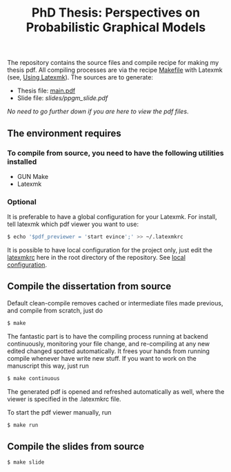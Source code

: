 #+TITLE: PhD Thesis: Perspectives on Probabilistic Graphical Models
[[https://creativecommons.org/licenses/by-nc-nd/4.0/][https://licensebuttons.net/l/by-nc-nd/4.0/80x15.png]]
[[https://creativecommons.org/licenses/by-nc-nd/4.0/][https://img.shields.io/badge/License-CC%20BY--NC--ND%204.0-lightgrey.svg]]

The repository contains the source files and compile recipe for making my thesis pdf. All compiling processes are via the recipe [[file:Makefile][Makefile]] with Latexmk (see, [[https://mg.readthedocs.io/latexmk.html][Using Latexmk]]). The sources are to generate:
- Thesis file: [[file:main.pdf][main.pdf]]
- Slide file: [[slides/ppgm_slide.pdf]]

/No need to go further down if you are here to view the pdf files/.

** The environment requires
*** To compile from source, you need to have the following utilities installed
- GUN Make
- Latexmk

*** Optional
   It is preferable to have a global configuration for your Latexmk. For install, tell latexmk which pdf viewer you want to use:
#+BEGIN_SRC bash
$ echo '$pdf_previewer = 'start evince';' >> ~/.latexmkrc
#+END_SRC
It is possible to have local configuration for the project only, just edit the [[file:latexmkrc][latexmkrc]] here in the root directory of the repository. See [[https://mg.readthedocs.io/latexmk.html][local configuration]]. 


** Compile the dissertation from source

Default clean-compile removes cached or intermediate files made previous, and compile from scratch, just do
#+BEGIN_SRC bash
$ make 
#+END_SRC
The fantastic part is to have the compiling process running at backend continuously, monitoring your file change, and re-compiling at any new edited changed spotted automatically. It frees your hands from running compile whenever have write new stuff. If you want to work on the manuscript this way, just run
#+BEGIN_SRC bash
$ make continuous
#+END_SRC
The generated pdf is opened and refreshed automatically as well, where the viewer is specified in the .latexmkrc file.

To start the pdf viewer manually, run
#+BEGIN_SRC bash
$ make run
#+END_SRC

** Compile the slides from source

#+BEGIN_SRC bash
$ make slide
#+END_SRC

